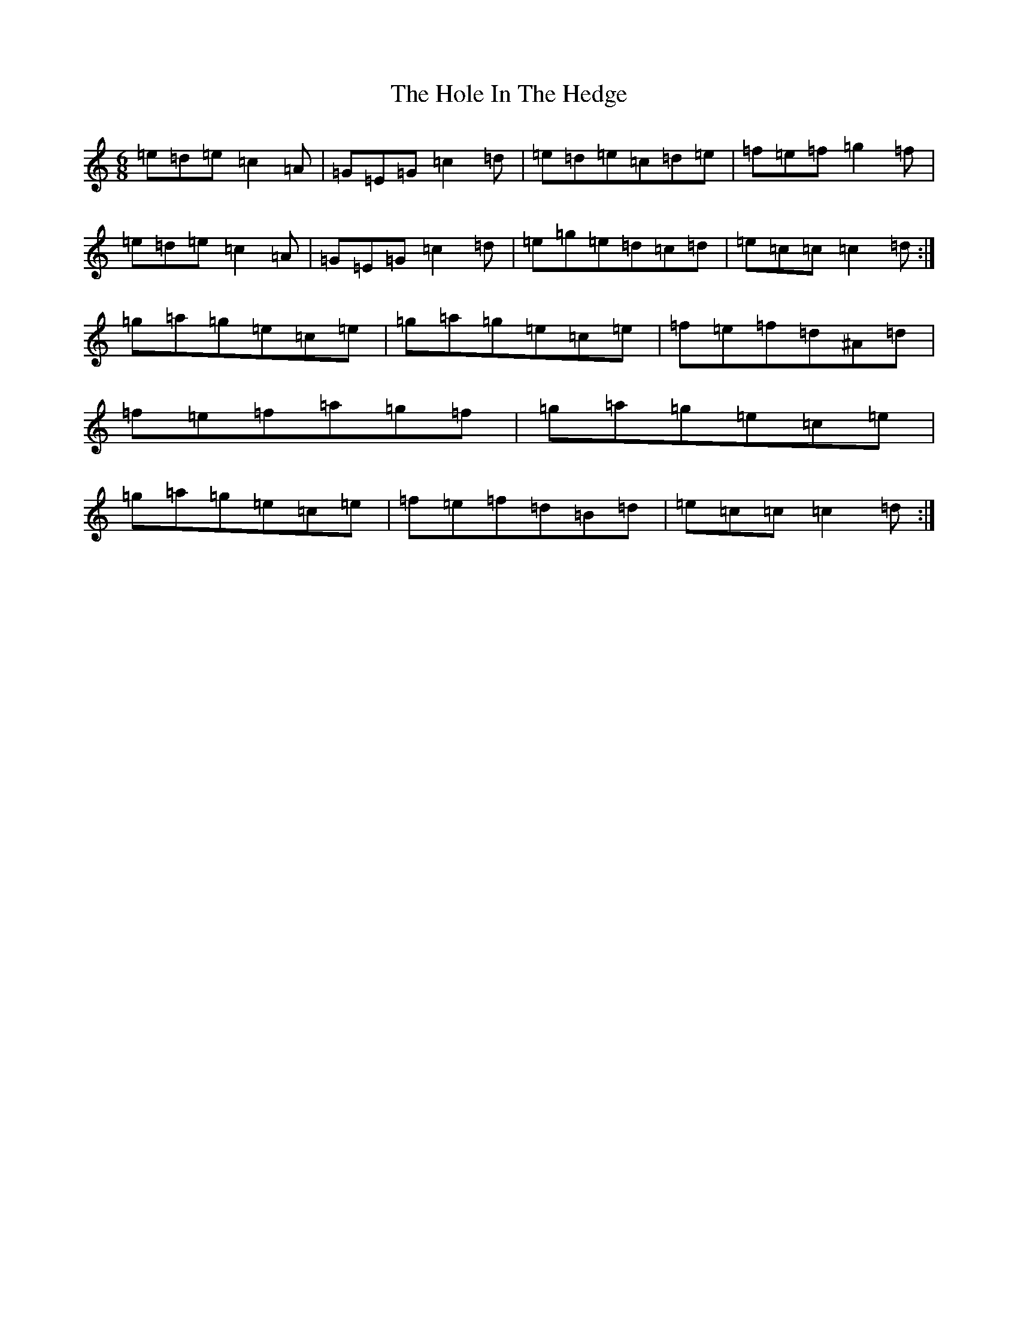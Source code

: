X: 20333
T: Hole In The Hedge, The
S: https://thesession.org/tunes/755#setting13867
Z: G Major
R: jig
M: 6/8
L: 1/8
K: C Major
=e=d=e=c2=A|=G=E=G=c2=d|=e=d=e=c=d=e|=f=e=f=g2=f|=e=d=e=c2=A|=G=E=G=c2=d|=e=g=e=d=c=d|=e=c=c=c2=d:|=g=a=g=e=c=e|=g=a=g=e=c=e|=f=e=f=d^A=d|=f=e=f=a=g=f|=g=a=g=e=c=e|=g=a=g=e=c=e|=f=e=f=d=B=d|=e=c=c=c2=d:|